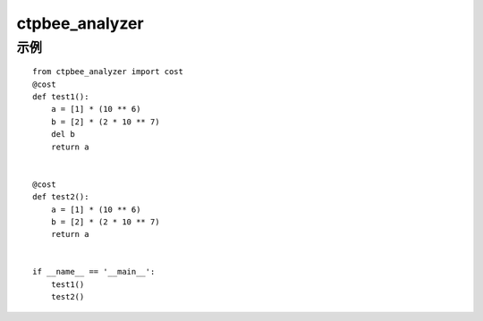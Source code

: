 ===============
ctpbee_analyzer
===============

---------------
示例
---------------

::

    from ctpbee_analyzer import cost
    @cost
    def test1():
        a = [1] * (10 ** 6)
        b = [2] * (2 * 10 ** 7)
        del b
        return a


    @cost
    def test2():
        a = [1] * (10 ** 6)
        b = [2] * (2 * 10 ** 7)
        return a


    if __name__ == '__main__':
        test1()
        test2()
::